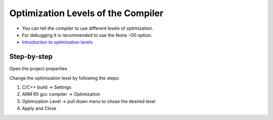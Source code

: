 =========================================
Optimization Levels of the Compiler 
=========================================

* You can tell the compiler to use different levels of optimization. 
* For debugging it is recommended to use the None -O0 option.   
* `Introduction to optimization levels <https://www.linuxtopia.org/online_books/an_introduction_to_gcc/gccintro_49.html>`_

**Step-by-step**
^^^^^^^^^^^^^^^^^^

Open the project properties 

.. image:: ./images_problems/include_math_lib1.png
   :height: 400

Change the optimization level by following the steps:

1. C/C++ build -> Settings
2. ARM R5 gcc compiler -> Optimization
3. Optimization Level -> pull down menu to chose the desired level
4. Apply and Close

..	image:: ./images_problems/gcc_optimization_level.png
